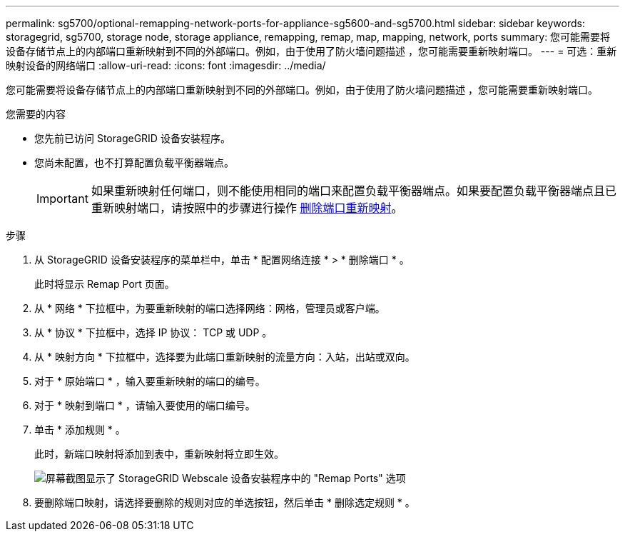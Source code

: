 ---
permalink: sg5700/optional-remapping-network-ports-for-appliance-sg5600-and-sg5700.html 
sidebar: sidebar 
keywords: storagegrid, sg5700, storage node, storage appliance, remapping, remap, map, mapping, network, ports 
summary: 您可能需要将设备存储节点上的内部端口重新映射到不同的外部端口。例如，由于使用了防火墙问题描述 ，您可能需要重新映射端口。 
---
= 可选：重新映射设备的网络端口
:allow-uri-read: 
:icons: font
:imagesdir: ../media/


[role="lead"]
您可能需要将设备存储节点上的内部端口重新映射到不同的外部端口。例如，由于使用了防火墙问题描述 ，您可能需要重新映射端口。

.您需要的内容
* 您先前已访问 StorageGRID 设备安装程序。
* 您尚未配置，也不打算配置负载平衡器端点。
+

IMPORTANT: 如果重新映射任何端口，则不能使用相同的端口来配置负载平衡器端点。如果要配置负载平衡器端点且已重新映射端口，请按照中的步骤进行操作 xref:../maintain/removing-port-remaps.adoc[删除端口重新映射]。



.步骤
. 从 StorageGRID 设备安装程序的菜单栏中，单击 * 配置网络连接 * > * 删除端口 * 。
+
此时将显示 Remap Port 页面。

. 从 * 网络 * 下拉框中，为要重新映射的端口选择网络：网格，管理员或客户端。
. 从 * 协议 * 下拉框中，选择 IP 协议： TCP 或 UDP 。
. 从 * 映射方向 * 下拉框中，选择要为此端口重新映射的流量方向：入站，出站或双向。
. 对于 * 原始端口 * ，输入要重新映射的端口的编号。
. 对于 * 映射到端口 * ，请输入要使用的端口编号。
. 单击 * 添加规则 * 。
+
此时，新端口映射将添加到表中，重新映射将立即生效。

+
image::../media/remap_ports.gif[屏幕截图显示了 StorageGRID Webscale 设备安装程序中的 "Remap Ports" 选项]

. 要删除端口映射，请选择要删除的规则对应的单选按钮，然后单击 * 删除选定规则 * 。

